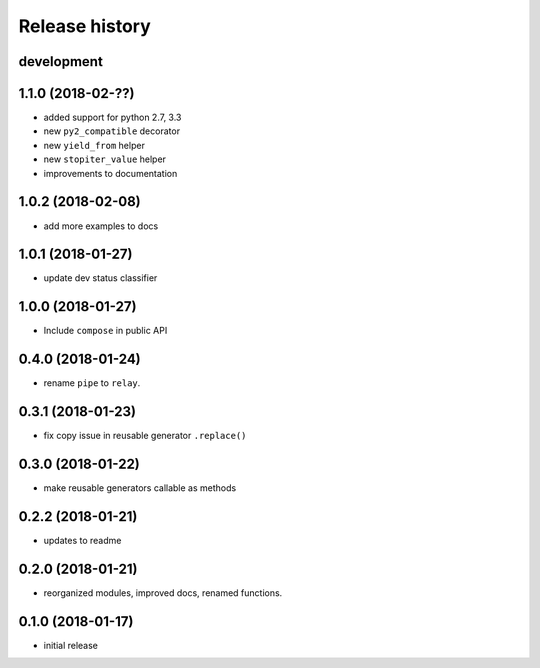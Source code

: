 Release history
---------------

development
+++++++++++

1.1.0 (2018-02-??)
++++++++++++++++++

- added support for python 2.7, 3.3
- new ``py2_compatible`` decorator
- new ``yield_from`` helper
- new ``stopiter_value`` helper
- improvements to documentation

1.0.2 (2018-02-08)
++++++++++++++++++

- add more examples to docs

1.0.1 (2018-01-27)
++++++++++++++++++

- update dev status classifier

1.0.0 (2018-01-27)
++++++++++++++++++

- Include ``compose`` in public API

0.4.0 (2018-01-24)
++++++++++++++++++

- rename ``pipe`` to ``relay``.

0.3.1 (2018-01-23)
++++++++++++++++++

- fix copy issue in reusable generator ``.replace()``

0.3.0 (2018-01-22)
++++++++++++++++++

- make reusable generators callable as methods

0.2.2 (2018-01-21)
++++++++++++++++++

- updates to readme

0.2.0 (2018-01-21)
++++++++++++++++++

- reorganized modules, improved docs, renamed functions.

0.1.0 (2018-01-17)
++++++++++++++++++

- initial release
